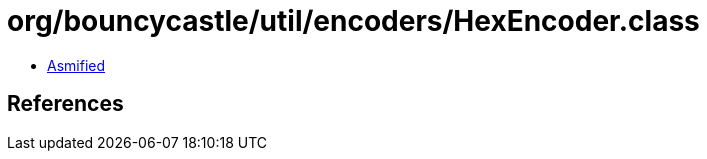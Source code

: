 = org/bouncycastle/util/encoders/HexEncoder.class

 - link:HexEncoder-asmified.java[Asmified]

== References

